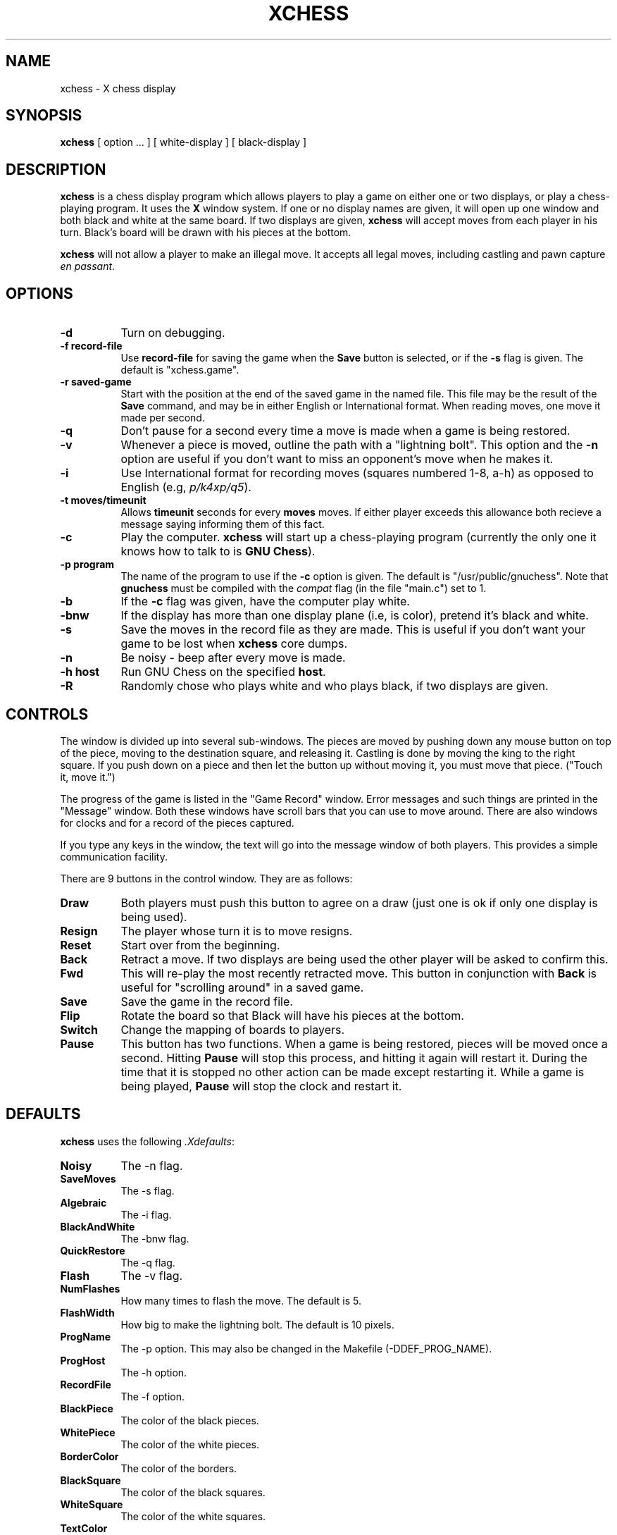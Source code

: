 .\"	$Id: xchess.1,v 1.2 1993/08/02 17:21:06 mycroft Exp $	-*- nroff -*-
.TH XCHESS 1 "14 Nov 1986" "X Version 10"
.SH NAME
xchess \- X chess display
.SH SYNOPSIS
.B xchess
[ option ... ] [ white-display ] [ black-display ]
.SH DESCRIPTION
.PP
.B xchess
is a chess display program which allows players to play a game on either
one or two displays, or play a chess-playing program.  It uses the
.B X
window system.  If one or no display names are given, it will open up one
window and both black and white at the same board.  If two displays are
given,
.B xchess
will accept moves from each player in his turn.  Black's board will be drawn
with his pieces at the bottom.
.PP
.B xchess
will not allow a player to make an illegal move.  It accepts all legal moves,
including castling and pawn capture \fIen passant\fR.
.SH OPTIONS
.TP 8
.B -d
Turn on debugging.
.TP 8
.B -f record-file
Use \fBrecord-file\fR for saving the game when the \fBSave\fR button is
selected, or if the \fB-s\fR flag is given.  The default is "xchess.game".
.TP 8
.B -r saved-game
Start with the position at the end of the saved game in the named file.
This file may be the result of the \fBSave\fR command, and may be in
either English or International format.  When reading moves, one move
it made per second.
.TP 8
.B -q
Don't pause for a second every time a move is made when a game is being
restored.
.TP 8
.B -v
Whenever a piece is moved, outline the path with a "lightning bolt".
This option and the \fB-n\fR option are useful if you don't want to miss
an opponent's move when he makes it.
.TP 8
.B -i
Use International format for recording moves (squares numbered 1-8, a-h)
as opposed to English (e.g, \fIp/k4xp/q5\fR).
.TP 8
.B -t moves/timeunit
Allows \fBtimeunit\fR seconds for every \fBmoves\fR moves.  If either player
exceeds this allowance both recieve a message saying informing them of
this fact.
.TP 8
.B -c
Play the computer.
.B xchess
will start up a chess-playing program (currently the only one it knows
how to talk to is \fBGNU Chess\fR).
.TP 8
.B -p program
The name of the program to use if the \fB-c\fR option is given.  The
default is "/usr/public/gnuchess".  Note that \fBgnuchess\fR must be
compiled with the \fIcompat\fR flag (in the file "main.c") set to 1.
.TP 8
.B -b
If the \fB-c\fR flag was given, have the computer play white.
.TP 8
.B -bnw
If the display has more than one display plane (i.e, is color), pretend
it's black and white.
.TP 8
.B -s
Save the moves in the record file as they are made.  This is useful if
you don't want your game to be lost when \fBxchess\fR core dumps.
.TP 8
.B -n
Be noisy \- beep after every move is made.
.TP 8
.B -h host
Run GNU Chess on the specified \fBhost\fR.
.TP 8
.B -R
Randomly chose who plays white and who plays black, if two displays are
given.
.SH CONTROLS
.PP
The window is divided up into several sub-windows.  The pieces are moved by
pushing down any mouse button on top of the piece, moving to the destination
square, and releasing it.  Castling is done by moving the king to the
right square.  If you push down on a piece and then let the button
up without moving it, you must move that piece. ("Touch it, move it.")
.PP
The progress of the game is listed in the "Game Record" window.  Error
messages and such things are printed in the "Message" window.  Both these
windows have scroll bars that you can use to move around.
There are also windows for clocks and for a record of the pieces captured.
.PP
If you type any keys in the window, the text will go into the message
window of both players.  This provides a simple communication facility.
.PP
There are 9 buttons in the control window.  They are as follows:
.TP 8
.B Draw
Both players must push this button to agree on a draw (just one is ok
if only one display is being used).
.TP 8
.B Resign
The player whose turn it is to move resigns.
.TP 8
.B Reset
Start over from the beginning.
.TP 8
.B Back
Retract a move.  If two displays are being used the other player will be
asked to confirm this.
.TP 8
.B Fwd
This will re-play the most recently retracted move.  This button in conjunction
with \fBBack\fR is useful for "scrolling around" in a saved game.
.TP 8
.B Save
Save the game in the record file.
.TP 8
.B Flip
Rotate the board so that Black will have his pieces at the bottom.
.TP 8
.B Switch
Change the mapping of boards to players.
.TP 8
.B Pause
This button has two functions.  When a game is being restored, pieces will
be moved once a second.  Hitting \fBPause\fR will stop this process, and
hitting it again will restart it.  During the time that it is stopped no
other action can be made except restarting it.  While a game is being played,
\fBPause\fR will stop the clock and restart it.
.SH DEFAULTS
.PP
\fBxchess\fR uses the following \fI.Xdefaults\fR:
.TP 8
.B Noisy
The -n flag.
.TP 8
.B SaveMoves
The -s flag.
.TP 8
.B Algebraic
The -i flag.
.TP 8
.B BlackAndWhite
The -bnw flag.
.TP 8
.B QuickRestore
The -q flag.
.TP 8
.B Flash
The -v flag.
.TP 8
.B NumFlashes
How many times to flash the move.  The default is 5.
.TP 8
.B FlashWidth
How big to make the lightning bolt.  The default is 10 pixels.
.TP 8
.B ProgName
The -p option.  This may also be changed in the Makefile (-DDEF_PROG_NAME).
.TP 8
.B ProgHost
The -h option.
.TP 8
.B RecordFile
The -f option.
.TP 8
.B BlackPiece
The color of the black pieces.
.TP 8
.B WhitePiece
The color of the white pieces.
.TP 8
.B BorderColor
The color of the borders.
.TP 8
.B BlackSquare
The color of the black squares.
.TP 8
.B WhiteSquare
The color of the white squares.
.TP 8
.B TextColor
The color of routine messages and the move record text.
.TP 8
.B ErrorText
The color of error messages.
.TP 8
.B PlayerText
The color of player-entered text.
.TP 8
.B TextBack
The background color for the two text windows.
.TP 8
.B CursorColor
The color of the mouse and the text cursors.
.SH "SEE ALSO"
X(8), gnuchess(1), chess(5)
.SH AUTHOR
Wayne A. Christopher (faustus@ic.berkeley.edu)
.SH BUGS
.PP
Checkmate and stalemate are not detected, so the appropriate player must resign
or agree to a draw respectively.
.PP
\fBSwitch\fR doesn't work.
.PP
If you are playing \fBgnuchess\fR, and you select Undo a few times so that it
is \fBgnuchess\fR's turn to move, it won't do anything.
